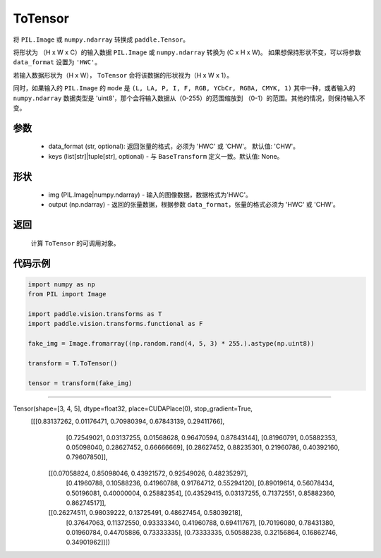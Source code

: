 .. _cn_api_vision_transforms_ToTensor:

ToTensor
-------------------------------

.. py:class:: paddle.vision.transforms.ToTensor(data_format='CHW', keys=None)

将 ``PIL.Image`` 或 ``numpy.ndarray`` 转换成 ``paddle.Tensor``。

将形状为 （H x W x C）的输入数据 ``PIL.Image`` 或 ``numpy.ndarray`` 转换为 (C x H x W)。
如果想保持形状不变，可以将参数 ``data_format`` 设置为 ``'HWC'``。

若输入数据形状为（H x W）， ``ToTensor`` 会将该数据的形状视为（H x W x 1）。

同时，如果输入的 ``PIL.Image`` 的 ``mode`` 是 ``(L, LA, P, I, F, RGB, YCbCr, RGBA, CMYK, 1)`` 
其中一种，或者输入的 ``numpy.ndarray`` 数据类型是 'uint8'，那个会将输入数据从（0-255）的范围缩放到 
（0-1）的范围。其他的情况，则保持输入不变。


参数
:::::::::

    - data_format (str, optional): 返回张量的格式，必须为 'HWC' 或 'CHW'。 默认值: 'CHW'。
    - keys (list[str]|tuple[str], optional) - 与 ``BaseTransform`` 定义一致。默认值: None。

形状
:::::::::

    - img (PIL.Image|numpy.ndarray) - 输入的图像数据，数据格式为'HWC'。
    - output (np.ndarray) - 返回的张量数据，根据参数 ``data_format``，张量的格式必须为 'HWC' 或 'CHW'。

返回
:::::::::

    计算 ``ToTensor`` 的可调用对象。

代码示例
:::::::::
    
.. code-block:: python

    import numpy as np
    from PIL import Image

    import paddle.vision.transforms as T
    import paddle.vision.transforms.functional as F

    fake_img = Image.fromarray((np.random.rand(4, 5, 3) * 255.).astype(np.uint8))

    transform = T.ToTensor()

    tensor = transform(fake_img)
    
:::::::::

.. code-block:: python

Tensor(shape=[3, 4, 5], dtype=float32, place=CUDAPlace(0), stop_gradient=True,
       [[[0.83137262, 0.01176471, 0.70980394, 0.67843139, 0.29411766],
         [0.72549021, 0.03137255, 0.01568628, 0.96470594, 0.87843144],
         [0.81960791, 0.05882353, 0.05098040, 0.28627452, 0.66666669],
         [0.28627452, 0.88235301, 0.21960786, 0.40392160, 0.79607850]],

        [[0.07058824, 0.85098046, 0.43921572, 0.92549026, 0.48235297],
         [0.41960788, 0.10588236, 0.41960788, 0.91764712, 0.55294120],
         [0.89019614, 0.56078434, 0.50196081, 0.40000004, 0.25882354],
         [0.43529415, 0.03137255, 0.71372551, 0.85882360, 0.86274517]],

        [[0.26274511, 0.98039222, 0.13725491, 0.48627454, 0.58039218],
         [0.37647063, 0.11372550, 0.93333340, 0.41960788, 0.69411767],
         [0.70196080, 0.78431380, 0.01960784, 0.44705886, 0.73333335],
         [0.73333335, 0.50588238, 0.32156864, 0.16862746, 0.34901962]]])
